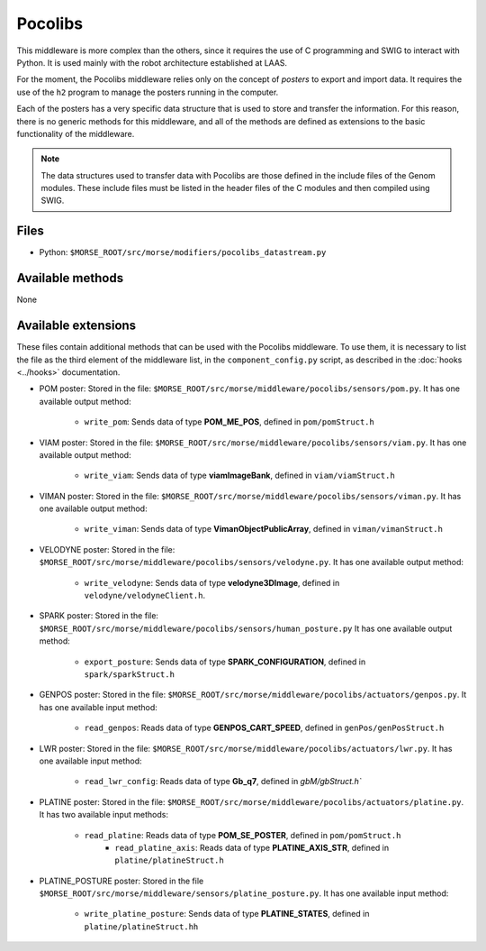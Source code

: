 Pocolibs
========

This middleware is more complex than the others, since it requires the use of
C programming and SWIG to interact with Python. It is used mainly with the
robot architecture established at LAAS.

For the moment, the Pocolibs middleware relies only on the concept of *posters*
to export and import data. It requires the use of the ``h2`` program to
manage the posters running in the computer.

Each of the posters has a very specific data structure that is used to store
and transfer the information. For this reason, there is no generic methods for
this middleware, and all of the methods are defined as extensions to the basic
functionality of the middleware.


.. note:: The data structures used to transfer data with Pocolibs are those
  defined in the include files of the Genom modules. These include files
  must be listed in the header files of the C modules and then
  compiled using SWIG. 

Files
-----

- Python: ``$MORSE_ROOT/src/morse/modifiers/pocolibs_datastream.py``

Available methods
-----------------

None

Available extensions
--------------------

These files contain additional methods that can be used with the Pocolibs middleware.
To use them, it is necessary to list the file as the third element of the middleware
list, in the ``component_config.py`` script, as described in the :doc:`hooks <../hooks>`
documentation.

- POM poster: Stored in the file: ``$MORSE_ROOT/src/morse/middleware/pocolibs/sensors/pom.py``.
  It has one available output method:

    - ``write_pom``: Sends data of type **POM_ME_POS**, defined in ``pom/pomStruct.h``

- VIAM poster: Stored in the file: ``$MORSE_ROOT/src/morse/middleware/pocolibs/sensors/viam.py``.
  It has one available output method:

    - ``write_viam``: Sends data of type **viamImageBank**, defined in ``viam/viamStruct.h``

- VIMAN poster: Stored in the file: ``$MORSE_ROOT/src/morse/middleware/pocolibs/sensors/viman.py``.
  It has one available output method:

    - ``write_viman``: Sends data of type **VimanObjectPublicArray**, defined in ``viman/vimanStruct.h``

- VELODYNE poster: Stored in the file: ``$MORSE_ROOT/src/morse/middleware/pocolibs/sensors/velodyne.py``.
  It has one available output method:

    - ``write_velodyne``: Sends data of type **velodyne3DImage**, defined in ``velodyne/velodyneClient.h``.

- SPARK poster: Stored in the file: ``$MORSE_ROOT/src/morse/middleware/pocolibs/sensors/human_posture.py``
  It has one available output method:

	- ``export_posture``: Sends data of type **SPARK_CONFIGURATION**, defined in ``spark/sparkStruct.h``

- GENPOS poster: Stored in the file: ``$MORSE_ROOT/src/morse/middleware/pocolibs/actuators/genpos.py``.
  It has one available input method:

    - ``read_genpos``: Reads data of type **GENPOS_CART_SPEED**, defined in ``genPos/genPosStruct.h``

- LWR poster: Stored in the file: ``$MORSE_ROOT/src/morse/middleware/pocolibs/actuators/lwr.py``.
  It has one available input method:

    - ``read_lwr_config``: Reads data of type **Gb_q7**, defined in `gbM/gbStruct.h``

- PLATINE poster: Stored in the file: ``$MORSE_ROOT/src/morse/middleware/pocolibs/actuators/platine.py``.
  It has two available input methods:

    - ``read_platine``: Reads data of type **POM_SE_POSTER**, defined in ``pom/pomStruct.h``
	- ``read_platine_axis``: Reads data of type **PLATINE_AXIS_STR**, defined
	  in ``platine/platineStruct.h``

- PLATINE_POSTURE poster: Stored in the file ``$MORSE_ROOT/src/morse/middleware/sensors/platine_posture.py``.
  It has one available input method:

	- ``write_platine_posture``: Sends data of type **PLATINE_STATES**, defined in ``platine/platineStruct.hh``
